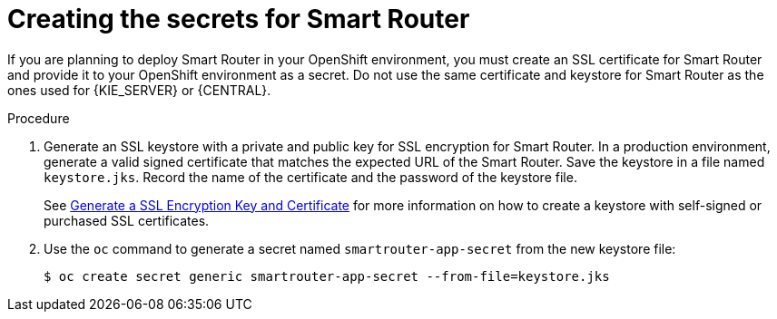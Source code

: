 [id='secrets-smartrouter-create-proc']
= Creating the secrets for Smart Router

If you are planning to deploy Smart Router in your OpenShift environment, 
ifeval::["{context}"!="openshift-ansible-playbook"]
you must create an SSL certificate for Smart Router and provide it to your OpenShift environment as a secret.
endif::[]
ifeval::["{context}"=="openshift-ansible-playbook"]
note that this component uses an SSL certificate to provide HTTPS access. The deployment can create a sample secret automatically. However, in production environments you must create an SSL certificate for Smart Router and provide it to your OpenShift environment as a secret.
endif::[]
Do not use the same certificate and keystore for Smart Router as the ones used for {KIE_SERVER} or {CENTRAL}.

.Procedure
. Generate an SSL keystore with a private and public key for SSL encryption for Smart Router. In a production environment, generate a valid signed certificate that matches the expected URL of the Smart Router. Save the keystore in a file named `keystore.jks`. Record the name of the certificate and the password of the keystore file.
+
See https://access.redhat.com/documentation/en-US/JBoss_Enterprise_Application_Platform/6.1/html-single/Security_Guide/index.html#Generate_a_SSL_Encryption_Key_and_Certificate[Generate a SSL Encryption Key and Certificate] for more information on how to create a keystore with self-signed or purchased SSL certificates.
+
. Use the `oc` command to generate a secret named `smartrouter-app-secret` from the new keystore file:
+
[subs="attributes,verbatim,macros"]
----
$ oc create secret generic smartrouter-app-secret --from-file=keystore.jks
----
